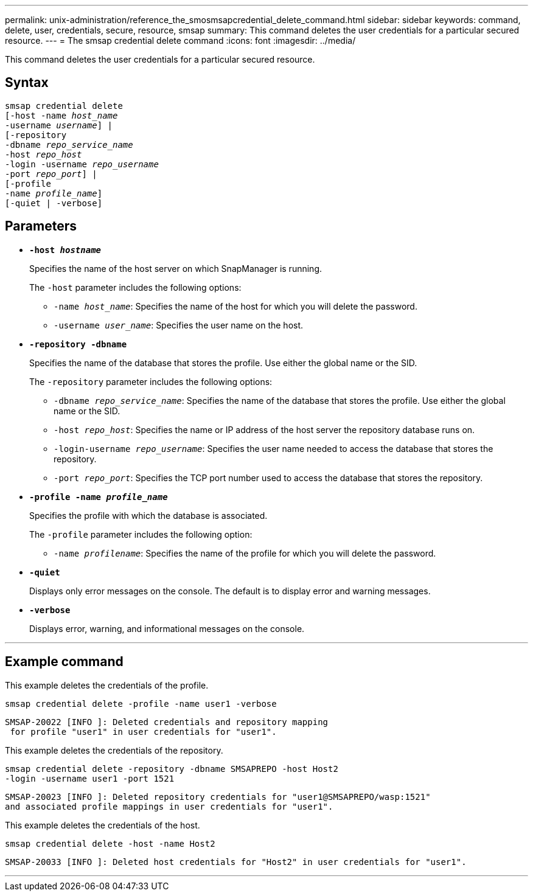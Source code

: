 ---
permalink: unix-administration/reference_the_smosmsapcredential_delete_command.html
sidebar: sidebar
keywords: command, delete, user, credentials, secure, resource, smsap
summary: This command deletes the user credentials for a particular secured resource.
---
= The smsap credential delete command
:icons: font
:imagesdir: ../media/

[.lead]
This command deletes the user credentials for a particular secured resource.

== Syntax

[subs=+macros]
----
pass:quotes[smsap credential delete
[-host -name _host_name_
-username _username_\] |
[-repository
-dbname _repo_service_name_
-host _repo_host_
-login -username _repo_username_
-port _repo_port_\] |
[-profile
-name _profile_name_\]
[-quiet | -verbose]]
----


== Parameters

* `*-host _hostname_*`
+
Specifies the name of the host server on which SnapManager is running.
+
The `-host` parameter includes the following options:

 ** `-name _host_name_`: Specifies the name of the host for which you will delete the password.
 ** `-username _user_name_`: Specifies the user name on the host.

* `*-repository -dbname*`
+
Specifies the name of the database that stores the profile. Use either the global name or the SID.
+
The `-repository` parameter includes the following options:

 ** `-dbname _repo_service_name_`: Specifies the name of the database that stores the profile. Use either the global name or the SID.
 ** `-host _repo_host_`: Specifies the name or IP address of the host server the repository database runs on.
 ** `-login-username _repo_username_`: Specifies the user name needed to access the database that stores the repository.
 ** `-port _repo_port_`: Specifies the TCP port number used to access the database that stores the repository.

* `*-profile -name _profile_name_*`
+
Specifies the profile with which the database is associated.
+
The `-profile` parameter includes the following option:

 ** `-name _profilename_`: Specifies the name of the profile for which you will delete the password.

* `*-quiet*`
+
Displays only error messages on the console. The default is to display error and warning messages.

* `*-verbose*`
+
Displays error, warning, and informational messages on the console.

---
== Example command

This example deletes the credentials of the profile.

----
smsap credential delete -profile -name user1 -verbose
----

----
SMSAP-20022 [INFO ]: Deleted credentials and repository mapping
 for profile "user1" in user credentials for "user1".
----

This example deletes the credentials of the repository.

----
smsap credential delete -repository -dbname SMSAPREPO -host Host2
-login -username user1 -port 1521
----

----
SMSAP-20023 [INFO ]: Deleted repository credentials for "user1@SMSAPREPO/wasp:1521"
and associated profile mappings in user credentials for "user1".
----

This example deletes the credentials of the host.

----
smsap credential delete -host -name Host2
----

----
SMSAP-20033 [INFO ]: Deleted host credentials for "Host2" in user credentials for "user1".
----
---
